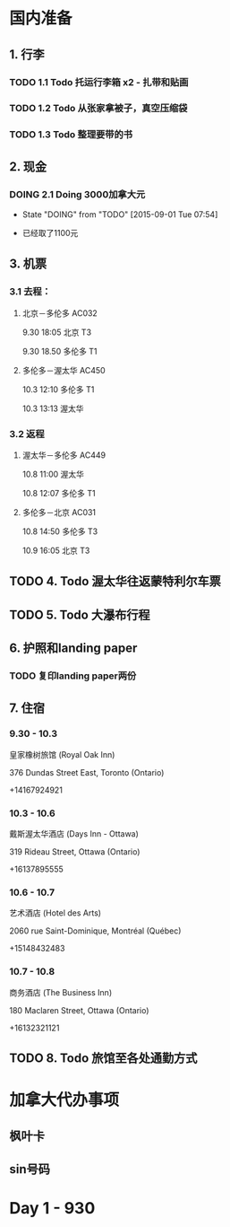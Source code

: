 * 国内准备
** 1. 行李
*** TODO 1.1 Todo 托运行李箱 x2 - 扎带和贴画
*** TODO 1.2 Todo 从张家拿被子，真空压缩袋
*** TODO 1.3 Todo 整理要带的书
** 2. 现金
*** DOING 2.1 Doing 3000加拿大元
    - State "DOING"      from "TODO"       [2015-09-01 Tue 07:54]
- 已经取了1100元
** 3. 机票
*** 3.1 去程：
**** 北京－多伦多 AC032 
9.30 18:05 北京 T3

9.30 18.50 多伦多 T1
**** 多伦多－渥太华 AC450
10.3 12:10 多伦多 T1

10.3 13:13 渥太华
*** 3.2 返程
**** 渥太华－多伦多 AC449
10.8 11:00 渥太华

10.8 12:07 多伦多 T1
**** 多伦多－北京 AC031
10.8 14:50 多伦多 T3

10.9 16:05 北京 T3
** TODO 4. Todo 渥太华往返蒙特利尔车票
** TODO 5. Todo 大瀑布行程
** 6. 护照和landing paper
*** TODO 复印landing paper两份
** 7. 住宿
*** 9.30 - 10.3
皇家橡树旅馆 (Royal Oak Inn)

376 Dundas Street East, Toronto (Ontario)

+14167924921
*** 10.3 - 10.6
戴斯渥太华酒店 (Days Inn - Ottawa)

319 Rideau Street, Ottawa (Ontario)

+16137895555
*** 10.6 - 10.7
艺术酒店 (Hotel des Arts)

2060 rue Saint-Dominique, Montréal (Québec)

+15148432483
*** 10.7 - 10.8
商务酒店 (The Business Inn)

180 Maclaren Street, Ottawa (Ontario)

+16132321121
** TODO 8. Todo 旅馆至各处通勤方式
* 加拿大代办事项
** 枫叶卡
** sin号码
 
* Day 1 - 930


